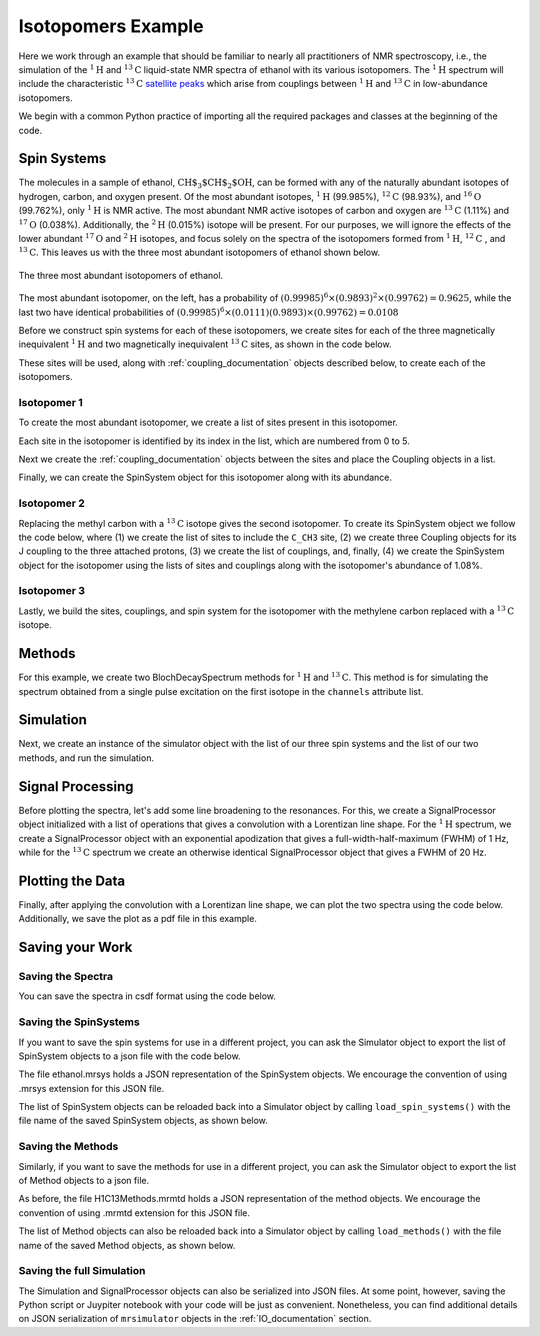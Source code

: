 .. _introduction_isotopomers_example:

Isotopomers Example
^^^^^^^^^^^^^^^^^^^

Here we work through an example that should be familiar to nearly all practitioners of NMR spectroscopy, i.e., 
the simulation of the :math:`^1\text{H}` and :math:`^{13}\text{C}` liquid-state NMR spectra 
of ethanol with its various isotopomers. The :math:`^1\text{H}` spectrum will include the characteristic
:math:`^{13}\text{C}` `satellite peaks <https://en.wikipedia.org/wiki/Carbon-13_NMR_satellite>`_
which arise from couplings between :math:`^{1}\text{H}` and :math:`^{13}\text{C}` in low-abundance isotopomers.

We begin with a common Python practice of importing all the required packages and classes at the beginning of 
the code.

.. plot::
    :context: reset

    import matplotlib.pyplot as plt

    from mrsimulator import Simulator, Site, SpinSystem, Coupling
    from mrsimulator.method.lib import BlochDecaySpectrum
    from mrsimulator.method import SpectralDimension
    from mrsimulator import signal_processing as sp

Spin Systems
------------

The molecules in a sample of ethanol, :math:`\text{CH$_3$CH$_2$OH}`, can be formed with any of the
naturally abundant isotopes of hydrogen, carbon, and oxygen present.  Of the most abundant isotopes, 
:math:`^1\text{H}` (99.985%), :math:`^{12}\text{C}` (98.93%), and :math:`^{16}\text{O}` (99.762%), 
only :math:`^1\text{H}` is NMR active.  The most abundant NMR active isotopes of carbon and oxygen are 
:math:`^{13}\text{C}` (1.11%) and :math:`^{17}\text{O}` (0.038%).  Additionally, the 
:math:`^2\text{H}` (0.015%) isotope will be present.   For our purposes, we will ignore the effects of 
the lower abundant :math:`^{17}\text{O}` and :math:`^2\text{H}` isotopes, and focus solely on the spectra 
of the isotopomers formed from :math:`^1\text{H}`, :math:`^{12}\text{C}` , and :math:`^{13}\text{C}`.  This
leaves us with the three most abundant isotopomers of ethanol shown below.


.. figure:: ../_static/Ethanol.*
    :width: 700
    :alt: figure
    :align: center

    The three most abundant isotopomers of ethanol.

The most abundant isotopomer, on the left, has a probability of 
:math:`(0.99985)^6 \times (0.9893)^2 \times (0.99762) =0.9625`, while the last two have identical 
probabilities of :math:`(0.99985)^6 \times (0.0111)(0.9893) \times (0.99762) = 0.0108`

Before we construct spin systems for each of these isotopomers, we create sites for each of the 
three magnetically inequivalent :math:`^1\text{H}` and two magnetically inequivalent 
:math:`^{13}\text{C}` sites, as shown in the code below.

.. plot::
    :context: close-figs

    # All shifts in ppm
    # methyl proton site
    H_CH3 = Site(isotope="1H", isotropic_chemical_shift=1.226)
    # methylene proton site
    H_CH2 = Site(isotope="1H", isotropic_chemical_shift=2.61)
    # hydroxyl proton site
    H_OH = Site(isotope="1H", isotropic_chemical_shift=3.687)

    # methyl carbon site
    C_CH3 = Site(isotope="13C", isotropic_chemical_shift=18)
    # methylene carbon site
    C_CH2 = Site(isotope="13C", isotropic_chemical_shift=58)

These sites will be used, along with :ref:`coupling_documentation` objects described below, to create each of the isotopomers.

Isotopomer 1
''''''''''''
To create the most abundant isotopomer, we create a list of sites present in this isotopomer.

.. plot::
    :context: close-figs
    
    #  Put sites into list
    iso1_sites = [H_CH3, H_CH3, H_CH3, H_CH2, H_CH2, H_OH]

Each site in the isotopomer is identified by its index in the list, which are numbered from 0 to 5.

Next we create the :ref:`coupling_documentation` objects between the sites and place the Coupling objects in
a list.

.. plot::
    :context: close-figs
    
    # All isotropic_j coupling in Hz
    HH_coupling_1 = Coupling(site_index=[0, 3], isotropic_j=7)
    HH_coupling_2 = Coupling(site_index=[0, 4], isotropic_j=7)
    HH_coupling_3 = Coupling(site_index=[1, 3], isotropic_j=7)
    HH_coupling_4 = Coupling(site_index=[1, 4], isotropic_j=7)
    HH_coupling_5 = Coupling(site_index=[2, 3], isotropic_j=7)
    HH_coupling_6 = Coupling(site_index=[2, 4], isotropic_j=7)

    # Put couplings into list
    iso1_couplings = [
        HH_coupling_1,
        HH_coupling_2,
        HH_coupling_3,
        HH_coupling_4,
        HH_coupling_5,
        HH_coupling_6,
    ]

Finally, we can create the SpinSystem object for this isotopomer along with its abundance.

.. plot::
    :context: close-figs
    
        isotopomer1 = SpinSystem(sites=iso1_sites, couplings=iso1_couplings, abundance=96.25)


Isotopomer 2
''''''''''''

Replacing the methyl carbon with a :math:`^{13}\text{C}` isotope gives the second isotopomer.  To create its
SpinSystem object we follow the code below, where (1) we create the list of sites to include the ``C_CH3`` site, (2) we create three 
Coupling objects for its J coupling to the three attached protons, (3) we create the list of couplings, 
and, finally, (4) we create the SpinSystem object for the isotopomer using the lists of sites and couplings 
along with the isotopomer's abundance of 1.08%.

.. plot::
    :context: close-figs

    #  Put sites into list
    iso2_sites = [H_CH3, H_CH3, H_CH3, H_CH2, H_CH2, H_OH, C_CH3]

    # Define methyl 13C - 1H couplings
    CH3_coupling_1 = Coupling(site_index=[0, 6], isotropic_j=125)
    CH3_coupling_2 = Coupling(site_index=[1, 6], isotropic_j=125)
    CH3_coupling_3 = Coupling(site_index=[2, 6], isotropic_j=125)

    # Add new couplings to existing 1H - 1H couplings
    iso2_couplings = iso1_couplings + [CH3_coupling_1, CH3_coupling_2, CH3_coupling_3]

    isotopomer2 = SpinSystem(sites=iso2_sites, couplings=iso2_couplings, abundance=1.08)

Isotopomer 3
''''''''''''

Lastly, we build the sites, couplings, and spin system for the isotopomer with the methylene carbon 
replaced with a :math:`^{13}\text{C}` isotope.

.. plot::
    :context: close-figs

    #  Put sites into list
    iso3_sites = [H_CH3, H_CH3, H_CH3, H_CH2, H_CH2, H_OH, C_CH2]

    # Define methylene 13C - 1H couplings
    CH2_coupling_1 = Coupling(site_index=[3, 6], isotropic_j=141)
    CH2_coupling_2 = Coupling(site_index=[4, 6], isotropic_j=141)

    # Add new couplings to existing 1H - 1H couplings
    iso3_couplings = iso1_couplings + [CH2_coupling_1, CH2_coupling_2]

    isotopomer3 = SpinSystem(sites=iso3_sites, couplings=iso3_couplings, abundance=1.08)


Methods
-------

For this example, we create two BlochDecaySpectrum methods for :math:`^1\text{H}` and :math:`^{13}\text{C}`.
This method is for simulating the spectrum obtained from a single pulse excitation on the first isotope 
in the ``channels`` attribute list.

.. plot::
    :context: close-figs

    method_H = BlochDecaySpectrum(
        channels=["1H"],
        magnetic_flux_density=9.4,  # in T
        spectral_dimensions=[
            SpectralDimension(
                count=16000,
                spectral_width=1.5e3,  # in Hz
                reference_offset=950,  # in Hz
                label="$^{1}$H frequency",
            )
        ],
    )

    method_C = BlochDecaySpectrum(
        channels=["13C"],
        magnetic_flux_density=9.4,  # in T
        spectral_dimensions=[
            SpectralDimension(
                count=32000,
                spectral_width=8e3,  # in Hz
                reference_offset=4e3,  # in Hz
                label="$^{13}$C frequency",
            )
        ],
    )



Simulation
----------

Next, we create an instance of the simulator object with the list of our three spin systems 
and the list of our two methods, and run the simulation.

.. plot::
    :context: close-figs

    sim = Simulator(
        spin_systems=[isotopomer1, isotopomer2, isotopomer3], 
        methods=[method_H, method_C])
    sim.run()


Signal Processing
-----------------

Before plotting the spectra, let's add some line broadening to the resonances.  For this, we create a
SignalProcessor object initialized with a list of operations that gives a convolution with a Lorentizan 
line shape.  For the :math:`^{1}\text{H}` spectrum, we create a SignalProcessor object with an exponential 
apodization that gives a full-width-half-maximum (FWHM) of 1 Hz, while for the :math:`^{13}\text{C}` 
spectrum  we create an otherwise identical SignalProcessor object that gives a FWHM of 20 Hz.

.. plot::
    :context: close-figs

    # Get the simulation data
    H_data = sim.methods[0].simulation
    C_data = sim.methods[1].simulation

    # Create the signal processors
    processor_1H = sp.SignalProcessor(
        operations=[
            sp.IFFT(),
            sp.apodization.Exponential(FWHM="1 Hz"),
            sp.FFT(),
        ]
    )

    processor_13C = sp.SignalProcessor(
        operations=[
            sp.IFFT(),
            sp.apodization.Exponential(FWHM="20 Hz"),
            sp.FFT(),
        ]
    )

    # apply the signal processors
    processed_H_data = processor_1H.apply_operations(data=H_data)
    processed_C_data = processor_13C.apply_operations(data=C_data)

Plotting the Data
-----------------

Finally, after applying the convolution with a Lorentizan line shape, we can plot the 
two spectra using the code below.  Additionally, we save the plot as a pdf file in
this example.

.. skip: next

.. plot::
    :context: close-figs
    :caption: :math:`^1\text{H}` and :math:`^{13}\text{C}` spectrum of ethanol. Note,
        the :math:`^{13}\text{C}` satellites seen on either side of the peaks near 1.2 ppm
        and 2.6 ppm in the :math:`^1\text{H}` spectrum.

    fig, ax = plt.subplots(
        nrows=1, ncols=2, subplot_kw={"projection": "csdm"}, figsize=[8, 3.5]
    )

    ax[0].plot(processed_H_data.real, color="black", linewidth=0.5)
    ax[0].invert_xaxis()
    ax[0].set_title("$^1$H")

    ax[1].plot(processed_C_data.real, color="black", linewidth=0.5)
    ax[1].invert_xaxis()
    ax[1].set_title("$^{13}$C")

    plt.tight_layout()
    plt.savefig("spectra.pdf")
    plt.show()


Saving your Work
----------------

Saving the Spectra
''''''''''''''''''

You can save the spectra in csdf format using the code below.

.. plot::
    :context: close-figs

    processed_H_data.save("processed_H_data.csdf")
    processed_C_data.save("processed_C_data.csdf")


Saving the SpinSystems
''''''''''''''''''''''

If you want to save the spin systems for use in a different project, you can ask the Simulator 
object to export the list of SpinSystem objects to a json file with the code below.

.. plot::
    :context: close-figs

    sim.export_spin_systems("ethanol.mrsys")


The file ethanol.mrsys holds a JSON representation of the SpinSystem objects. We encourage the
convention of using .mrsys extension for this JSON file.

The list of SpinSystem objects can be reloaded back into a Simulator object by calling
``load_spin_systems()`` with the file name of the saved SpinSystem objects, as shown below.
 
.. plot::
    :context: close-figs

    new_sim = Simulator()
    new_sim.load_spin_systems("ethanol.mrsys")


Saving the Methods
''''''''''''''''''

Similarly, if you want to save the methods for use in a different project, you can ask the Simulator object 
to export the list of Method objects to a json file.

.. plot::
    :context: close-figs

    sim.export_methods("H1C13Methods.mrmtd")

As before, the file H1C13Methods.mrmtd holds a JSON representation of the method objects. 
We encourage the convention of using .mrmtd extension for this JSON file.

The list of Method objects can also be reloaded back into a Simulator object by calling
``load_methods()`` with the file name of the saved Method objects, as shown below.
 
.. plot::
    :context: close-figs

    new_sim = Simulator()
    new_sim.load_methods("H1C13Methods.mrmtd")


Saving the full Simulation
''''''''''''''''''''''''''
The Simulation and SignalProcessor objects can also be serialized into JSON files.   At some point,
however, saving the Python script or Juypiter notebook with your code will be just as convenient.  
Nonetheless, you can find additional details on JSON serialization of ``mrsimulator`` objects in the 
:ref:`IO_documentation` section.

.. plot::
    :include-source: False

    import os
    from os.path import isfile

    if isfile("spectra.pdf"): os.remove("spectra.pdf")
    if isfile("processed_H_data.csdf"): os.remove("processed_H_data.csdf")
    if isfile("processed_C_data.csdf"): os.remove("processed_C_data.csdf")
    if isfile("ethanol.mrsys"): os.remove("ethanol.mrsys")
    if isfile("H1C13Methods.mrmtd"): os.remove("H1C13Methods.mrmtd")
